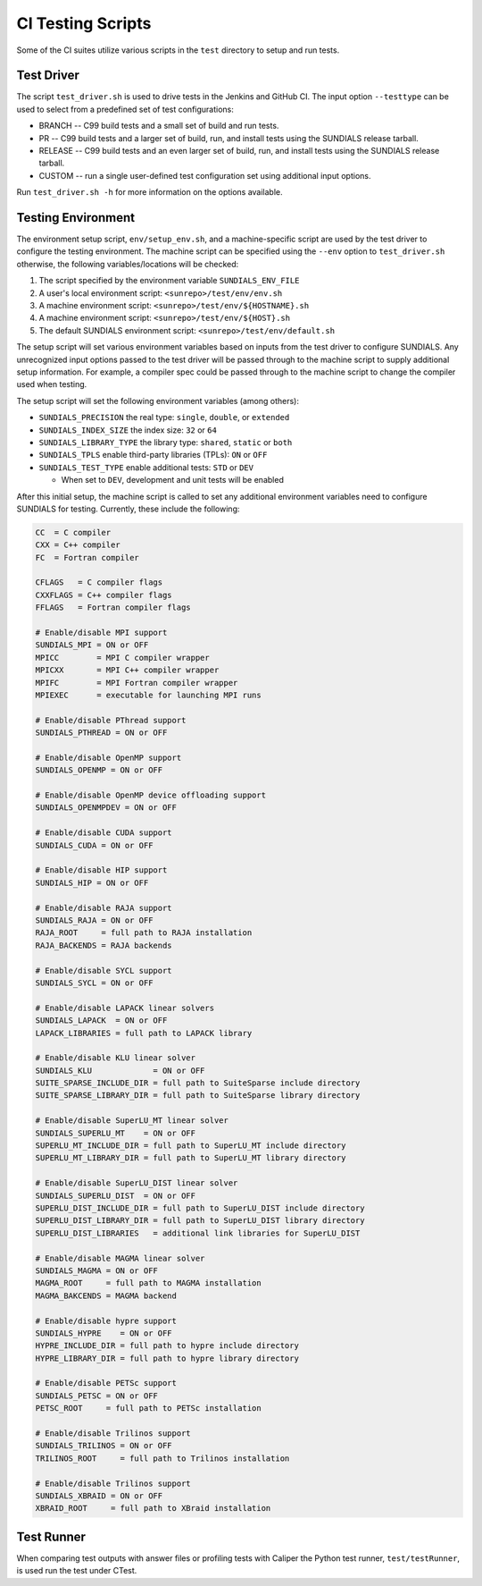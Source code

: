 ..
   -----------------------------------------------------------------------------
   SUNDIALS Copyright Start
   Copyright (c) 2002-2024, Lawrence Livermore National Security
   and Southern Methodist University.
   All rights reserved.

   See the top-level LICENSE and NOTICE files for details.

   SPDX-License-Identifier: BSD-3-Clause
   SUNDIALS Copyright End
   -----------------------------------------------------------------------------

.. _Test.Scripts:

CI Testing Scripts
==================

Some of the CI suites utilize various scripts in the ``test`` directory to setup
and run tests.

Test Driver
-----------

The script ``test_driver.sh`` is used to drive tests in the Jenkins and
GitHub CI. The input option ``--testtype`` can be used to select from a
predefined set of test configurations:

* BRANCH -- C99 build tests and a small set of build and run tests.

* PR -- C99 build tests and a larger set of build, run, and install tests using
  the SUNDIALS release tarball.

* RELEASE -- C99 build tests and an even larger set of build, run, and install
  tests using the SUNDIALS release tarball.

* CUSTOM -- run a single user-defined test configuration set using additional
  input options.

Run ``test_driver.sh -h`` for more information on the options available.

Testing Environment
-------------------

The environment setup script, ``env/setup_env.sh``, and a machine-specific
script are used by the test driver to configure the testing environment. The
machine script can be specified using the ``--env`` option to ``test_driver.sh``
otherwise, the following variables/locations will be checked:

#. The script specified by the environment variable ``SUNDIALS_ENV_FILE``
#. A user's local environment script: ``<sunrepo>/test/env/env.sh``
#. A machine environment script: ``<sunrepo>/test/env/${HOSTNAME}.sh``
#. A machine environment script: ``<sunrepo>/test/env/${HOST}.sh``
#. The default SUNDIALS environment script: ``<sunrepo>/test/env/default.sh``

The setup script will set various environment variables based on inputs from the
test driver to configure SUNDIALS. Any unrecognized input options passed to the
test driver will be passed through to the machine script to supply additional
setup information. For example, a compiler spec could be passed through to the
machine script to change the compiler used when testing.

The setup script will set the following environment variables (among others):

* ``SUNDIALS_PRECISION`` the real type: ``single``, ``double``, or ``extended``

* ``SUNDIALS_INDEX_SIZE`` the index size: ``32`` or ``64``

* ``SUNDIALS_LIBRARY_TYPE`` the library type: ``shared``, ``static`` or ``both``

* ``SUNDIALS_TPLS`` enable third-party libraries (TPLs): ``ON`` or ``OFF``

* ``SUNDIALS_TEST_TYPE`` enable additional tests: ``STD`` or ``DEV``

  - When set to ``DEV``, development and unit tests will be enabled

After this initial setup, the machine script is called to set any additional
environment variables need to configure SUNDIALS for testing. Currently, these
include the following:

.. code-block:: shell

   CC  = C compiler
   CXX = C++ compiler
   FC  = Fortran compiler

   CFLAGS   = C compiler flags
   CXXFLAGS = C++ compiler flags
   FFLAGS   = Fortran compiler flags

   # Enable/disable MPI support
   SUNDIALS_MPI = ON or OFF
   MPICC        = MPI C compiler wrapper
   MPICXX       = MPI C++ compiler wrapper
   MPIFC        = MPI Fortran compiler wrapper
   MPIEXEC      = executable for launching MPI runs

   # Enable/disable PThread support
   SUNDIALS_PTHREAD = ON or OFF

   # Enable/disable OpenMP support
   SUNDIALS_OPENMP = ON or OFF

   # Enable/disable OpenMP device offloading support
   SUNDIALS_OPENMPDEV = ON or OFF

   # Enable/disable CUDA support
   SUNDIALS_CUDA = ON or OFF

   # Enable/disable HIP support
   SUNDIALS_HIP = ON or OFF

   # Enable/disable RAJA support
   SUNDIALS_RAJA = ON or OFF
   RAJA_ROOT     = full path to RAJA installation
   RAJA_BACKENDS = RAJA backends

   # Enable/disable SYCL support
   SUNDIALS_SYCL = ON or OFF

   # Enable/disable LAPACK linear solvers
   SUNDIALS_LAPACK  = ON or OFF
   LAPACK_LIBRARIES = full path to LAPACK library

   # Enable/disable KLU linear solver
   SUNDIALS_KLU             = ON or OFF
   SUITE_SPARSE_INCLUDE_DIR = full path to SuiteSparse include directory
   SUITE_SPARSE_LIBRARY_DIR = full path to SuiteSparse library directory

   # Enable/disable SuperLU_MT linear solver
   SUNDIALS_SUPERLU_MT    = ON or OFF
   SUPERLU_MT_INCLUDE_DIR = full path to SuperLU_MT include directory
   SUPERLU_MT_LIBRARY_DIR = full path to SuperLU_MT library directory

   # Enable/disable SuperLU_DIST linear solver
   SUNDIALS_SUPERLU_DIST  = ON or OFF
   SUPERLU_DIST_INCLUDE_DIR = full path to SuperLU_DIST include directory
   SUPERLU_DIST_LIBRARY_DIR = full path to SuperLU_DIST library directory
   SUPERLU_DIST_LIBRARIES   = additional link libraries for SuperLU_DIST

   # Enable/disable MAGMA linear solver
   SUNDIALS_MAGMA = ON or OFF
   MAGMA_ROOT     = full path to MAGMA installation
   MAGMA_BAKCENDS = MAGMA backend

   # Enable/disable hypre support
   SUNDIALS_HYPRE    = ON or OFF
   HYPRE_INCLUDE_DIR = full path to hypre include directory
   HYPRE_LIBRARY_DIR = full path to hypre library directory

   # Enable/disable PETSc support
   SUNDIALS_PETSC = ON or OFF
   PETSC_ROOT     = full path to PETSc installation

   # Enable/disable Trilinos support
   SUNDIALS_TRILINOS = ON or OFF
   TRILINOS_ROOT     = full path to Trilinos installation

   # Enable/disable Trilinos support
   SUNDIALS_XBRAID = ON or OFF
   XBRAID_ROOT     = full path to XBraid installation

Test Runner
-----------

When comparing test outputs with answer files or profiling tests with Caliper
the Python test runner, ``test/testRunner``, is used run the test under CTest.
